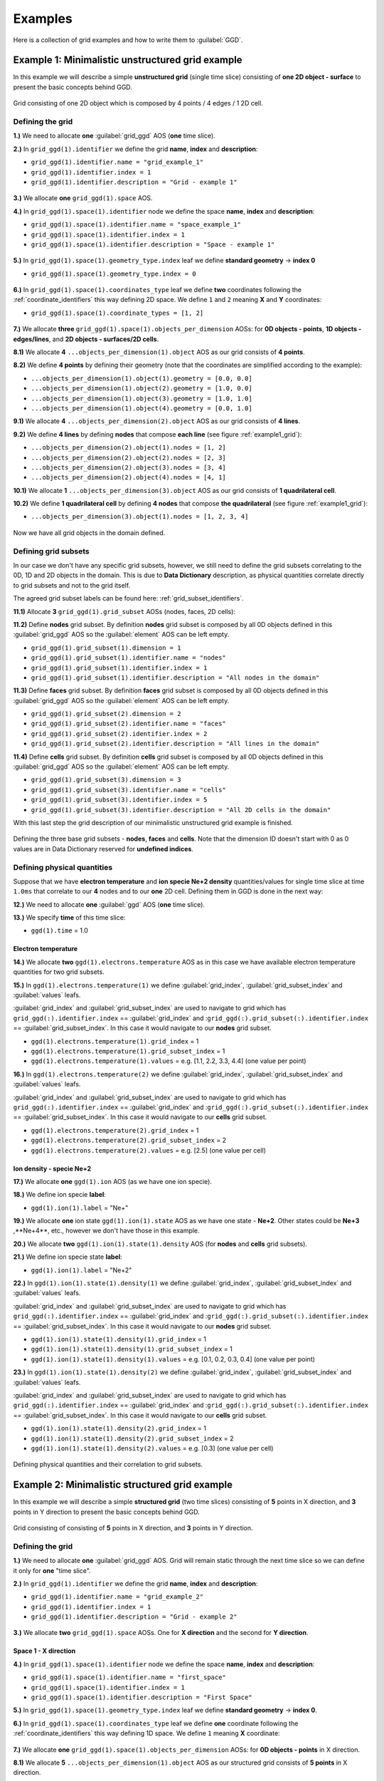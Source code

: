 ..
    GGD doc copied from https://git.iter.org/projects/IMEX/repos/ggd/browse/doc/guide/source
    
.. _examples:

========
Examples
========

Here is a collection of grid examples and how to write them to
:guilabel:`GGD`.

-------------------------------------------------
Example 1: Minimalistic unstructured grid example
-------------------------------------------------

In this example we will describe a simple **unstructured grid** (single
time slice) consisting of **one 2D object - surface** to present the basic
concepts behind GGD.

.. _example1_grid:

.. figure:: images/grid_structure_1.png
   :align: center
   :width: 550px

   Grid consisting of one 2D object which is composed by 4 points / 4 edges /
   1 2D cell.

^^^^^^^^^^^^^^^^^
Defining the grid
^^^^^^^^^^^^^^^^^

**1.)** We need to allocate **one** :guilabel:`grid_ggd` AOS (**one** time slice).

**2.)** In ``grid_ggd(1).identifier`` we define the grid **name**, **index** and
**description**:

- ``grid_ggd(1).identifier.name = "grid_example_1"``
- ``grid_ggd(1).identifier.index = 1``
- ``grid_ggd(1).identifier.description = "Grid - example 1"``

.. figure:: images/example_1_1.png
   :align: center
   :width: 600px

**3.)** We allocate **one** ``grid_ggd(1).space`` AOS.

**4.)** In ``grid_ggd(1).space(1).identifier`` node we define the space **name**,
**index** and **description**:

- ``grid_ggd(1).space(1).identifier.name = "space_example_1"``
- ``grid_ggd(1).space(1).identifier.index = 1``
- ``grid_ggd(1).space(1).identifier.description = "Space - example 1"``

.. figure:: images/example_1_2.png
   :align: center
   :width: 600px

**5.)** In ``grid_ggd(1).space(1).geometry_type.index`` leaf we define
**standard geometry** -> **index 0**

- ``grid_ggd(1).space(1).geometry_type.index = 0``

.. figure:: images/example_1_3.png
   :align: center
   :width: 550px

**6.)** In ``grid_ggd(1).space(1).coordinates_type`` leaf we define **two** coordinates
following the :ref:`coordinate_identifiers` this way defining 2D space. We
define ``1`` and ``2`` meaning **X** and **Y** coordinates:

- ``grid_ggd(1).space(1).coordinate_types = [1, 2]``

.. figure:: images/example_1_4.png
   :align: center
   :width: 500px

**7.)** We allocate **three** ``grid_ggd(1).space(1).objects_per_dimension`` AOSs:
for **0D objects - points**, **1D objects - edges/lines**, and
**2D objects - surfaces/2D cells**.

**8.1)** We allocate **4**  ``...objects_per_dimension(1).object`` AOS as our grid
consists of **4 points**.

**8.2)** We define **4 points** by defining their geometry (note that the
coordinates are simplified according to the example):

- ``...objects_per_dimension(1).object(1).geometry = [0.0, 0.0]``
- ``...objects_per_dimension(1).object(2).geometry = [1.0, 0.0]``
- ``...objects_per_dimension(1).object(3).geometry = [1.0, 1.0]``
- ``...objects_per_dimension(1).object(4).geometry = [0.0, 1.0]``

**9.1)** We allocate **4**  ``...objects_per_dimension(2).object`` AOS as our grid
consists of **4 lines**.

**9.2)** We define **4 lines** by defining **nodes** that compose **each line**
(see figure :ref:`example1_grid`):

- ``...objects_per_dimension(2).object(1).nodes = [1, 2]``
- ``...objects_per_dimension(2).object(2).nodes = [2, 3]``
- ``...objects_per_dimension(2).object(3).nodes = [3, 4]``
- ``...objects_per_dimension(2).object(4).nodes = [4, 1]``

**10.1)** We allocate **1**  ``...objects_per_dimension(3).object`` AOS as our grid
consists of **1 quadrilateral cell**.

**10.2)** We define **1 quadrilateral cell** by defining **4 nodes** that compose
**the quadrilateral** (see figure :ref:`example1_grid`):

- ``...objects_per_dimension(3).object(1).nodes = [1, 2, 3, 4]``

.. figure:: images/example_1_5.png
   :align: center
   :width: 600px

Now we have all grid objects in the domain defined.

^^^^^^^^^^^^^^^^^^^^^
Defining grid subsets
^^^^^^^^^^^^^^^^^^^^^

In our case we don't have any specific grid subsets, however, we still need
to define the grid subsets correlating to the 0D, 1D and 2D objects in the
domain. This is due to **Data Dictionary** description, as physical quantities
correlate directly to grid subsets and not to the grid itself.

The agreed grid subset labels can be found here:
:ref:`grid_subset_identifiers`.

**11.1)** Allocate **3** ``grid_ggd(1).grid_subset`` AOSs (nodes, faces, 2D cells):

**11.2)** Define **nodes** grid subset. By definition **nodes** grid subset is
composed by all 0D objects defined in this :guilabel:`grid_ggd` AOS so the
:guilabel:`element` AOS can be left empty.

- ``grid_ggd(1).grid_subset(1).dimension = 1``
- ``grid_ggd(1).grid_subset(1).identifier.name = "nodes"``
- ``grid_ggd(1).grid_subset(1).identifier.index = 1``
- ``grid_ggd(1).grid_subset(1).identifier.description = "All nodes in the domain"``

**11.3)** Define **faces** grid subset. By definition **faces** grid subset is
composed by all 0D objects defined in this :guilabel:`grid_ggd` AOS so the
:guilabel:`element` AOS can be left empty.

- ``grid_ggd(1).grid_subset(2).dimension = 2``
- ``grid_ggd(1).grid_subset(2).identifier.name = "faces"``
- ``grid_ggd(1).grid_subset(2).identifier.index = 2``
- ``grid_ggd(1).grid_subset(2).identifier.description = "All lines in the domain"``

**11.4)** Define **cells** grid subset. By definition **cells** grid subset is
composed by all 0D objects defined in this :guilabel:`grid_ggd` AOS so the
:guilabel:`element` AOS can be left empty.

- ``grid_ggd(1).grid_subset(3).dimension = 3``
- ``grid_ggd(1).grid_subset(3).identifier.name = "cells"``
- ``grid_ggd(1).grid_subset(3).identifier.index = 5``
- ``grid_ggd(1).grid_subset(3).identifier.description = "All 2D cells in the domain"``

With this last step the grid description of our minimalistic unstructured grid
example is finished.

.. figure:: images/example_1_6.png
   :align: center
   :width: 600px

   Defining the three base grid subsets - **nodes**, **faces** and
   **cells**. Note that the dimension ID doesn't start with 0 as 0 values
   are in Data Dictionary reserved for **undefined indices**.

^^^^^^^^^^^^^^^^^^^^^^^^^^^^
Defining physical quantities
^^^^^^^^^^^^^^^^^^^^^^^^^^^^

Suppose that we have **electron temperature** and **ion specie Ne+2 density**
quantities/values for single time
slice at time ``1.0ms`` that correlate to our **4** nodes and to our **one**
2D cell. Defining them in GGD is done in the next way:

**12.)** We need to allocate **one** :guilabel:`ggd` AOS (**one** time slice).

**13.)** We specify **time** of this time slice:

- ``ggd(1).time`` = 1.0

""""""""""""""""""""
Electron temperature
""""""""""""""""""""

**14.)** We allocate **two** ``ggd(1).electrons.temperature`` AOS as in this case
we have available electron temperature quantities for two grid subsets.

**15.)** In ``ggd(1).electrons.temperature(1)`` we define :guilabel:`grid_index`,
:guilabel:`grid_subset_index` and :guilabel:`values` leafs.

:guilabel:`grid_index` and :guilabel:`grid_subset_index` are used to navigate
to grid which has ``grid_ggd(:).identifier.index`` == :guilabel:`grid_index`
and :``grid_ggd(:).grid_subset(:).identifier.index`` == :guilabel:`grid_subset_index`.
In this case it would navigate to our **nodes** grid subset.

- ``ggd(1).electrons.temperature(1).grid_index`` = 1
- ``ggd(1).electrons.temperature(1).grid_subset_index`` = 1
- ``ggd(1).electrons.temperature(1).values`` = e.g. [1.1, 2.2, 3.3, 4.4] (one value per point)

**16.)** In ``ggd(1).electrons.temperature(2)`` we define :guilabel:`grid_index`,
:guilabel:`grid_subset_index` and :guilabel:`values` leafs.

:guilabel:`grid_index` and :guilabel:`grid_subset_index` are used to navigate
to grid which has ``grid_ggd(:).identifier.index`` == :guilabel:`grid_index`
and :``grid_ggd(:).grid_subset(:).identifier.index`` == :guilabel:`grid_subset_index`.
In this case it would navigate to our **cells** grid subset.

- ``ggd(1).electrons.temperature(2).grid_index`` = 1
- ``ggd(1).electrons.temperature(2).grid_subset_index`` = 2
- ``ggd(1).electrons.temperature(2).values`` = e.g. [2.5] (one value per cell)

"""""""""""""""""""""""""
Ion density - specie Ne+2
"""""""""""""""""""""""""

**17.)** We allocate **one** ``ggd(1).ion`` AOS (as we have one ion specie).

**18.)** We define ion specie **label**:

- ``ggd(1).ion(1).label`` = "Ne+"

**19.)** We allocate **one** ion state ``ggd(1).ion(1).state`` AOS as we have one
state - **Ne+2**. Other states could be **Ne+3** ,**Ne+4**, etc., however we
don't have those in this example.

**20.)** We allocate **two** ``ggd(1).ion(1).state(1).density`` AOS (for **nodes** and
**cells** grid subsets).

**21.)** We define ion specie state **label**:

- ``ggd(1).ion(1).label`` = "Ne+2"

**22.)** In ``ggd(1).ion(1).state(1).density(1)`` we define :guilabel:`grid_index`,
:guilabel:`grid_subset_index` and :guilabel:`values` leafs.

:guilabel:`grid_index` and :guilabel:`grid_subset_index` are used to navigate
to grid which has ``grid_ggd(:).identifier.index`` == :guilabel:`grid_index`
and :``grid_ggd(:).grid_subset(:).identifier.index`` == :guilabel:`grid_subset_index`.
In this case it would navigate to our **nodes** grid subset.

- ``ggd(1).ion(1).state(1).density(1).grid_index`` = 1
- ``ggd(1).ion(1).state(1).density(1).grid_subset_index`` = 1
- ``ggd(1).ion(1).state(1).density(1).values`` = e.g. [0.1, 0.2, 0.3, 0.4] (one value per point)

**23.)** In ``ggd(1).ion(1).state(1).density(2)`` we define :guilabel:`grid_index`,
:guilabel:`grid_subset_index` and :guilabel:`values` leafs.

:guilabel:`grid_index` and :guilabel:`grid_subset_index` are used to navigate
to grid which has ``grid_ggd(:).identifier.index`` == :guilabel:`grid_index`
and :``grid_ggd(:).grid_subset(:).identifier.index`` == :guilabel:`grid_subset_index`.
In this case it would navigate to our **cells** grid subset.

- ``ggd(1).ion(1).state(1).density(2).grid_index`` = 1
- ``ggd(1).ion(1).state(1).density(2).grid_subset_index`` = 2
- ``ggd(1).ion(1).state(1).density(2).values`` = e.g. [0.3] (one value per cell)

.. figure:: images/example_1_7.png
   :align: center
   :width: 700px

   Defining physical quantities and their correlation to grid subsets.

.. _example2:

-----------------------------------------------
Example 2: Minimalistic structured grid example
-----------------------------------------------

In this example we will describe a simple **structured grid** (two
time slices) consisting of **5** points in X direction, and **3** points in
Y direction to present the basic concepts behind GGD.

.. _example2_grid:

.. figure:: images/example_2_1.png
   :align: center
   :width: 450px

   Grid consisting of consisting of **5** points in X direction, and **3**
   points in Y direction.

^^^^^^^^^^^^^^^^^
Defining the grid
^^^^^^^^^^^^^^^^^

**1.)** We need to allocate **one** :guilabel:`grid_ggd` AOS. Grid will remain
static through the next time slice so we can define it only for **one**
"time slice".

**2.)** In ``grid_ggd(1).identifier`` we define the grid **name**, **index** and
**description**:

- ``grid_ggd(1).identifier.name = "grid_example_2"``
- ``grid_ggd(1).identifier.index = 1``
- ``grid_ggd(1).identifier.description = "Grid - example 2"``

.. figure:: images/example_2_2.png
   :align: center
   :width: 500px

**3.)** We allocate **two** ``grid_ggd(1).space`` AOSs. One for **X direction** and
the second for **Y direction**.

"""""""""""""""""""""
Space 1 - X direction
"""""""""""""""""""""

**4.)** In ``grid_ggd(1).space(1).identifier`` node we define the space **name**,
**index** and **description**:

- ``grid_ggd(1).space(1).identifier.name = "first_space"``
- ``grid_ggd(1).space(1).identifier.index = 1``
- ``grid_ggd(1).space(1).identifier.description = "First Space"``

**5.)** In ``grid_ggd(1).space(1).geometry_type.index`` leaf we define
**standard geometry** -> **index 0**.

**6.)** In ``grid_ggd(1).space(1).coordinates_type`` leaf we define **one**
coordinate following the :ref:`coordinate_identifiers` this way defining 1D space. We define ``1`` meaning **X** coordinate:

.. figure:: images/example_2_3.png
   :align: center
   :width: 500px

**7.)** We allocate **one** ``grid_ggd(1).space(1).objects_per_dimension`` AOSs:
for **0D objects - points** in X direction.

**8.1)** We allocate **5**  ``...objects_per_dimension(1).object`` AOS as our
structured grid consists of **5 points** in X direction.

**8.2)** We define **5 points** by defining their geometry:

- ``...objects_per_dimension(1).object(1).geometry = [0.0]``
- ``...objects_per_dimension(1).object(2).geometry = [1.0]``
- ``...objects_per_dimension(1).object(3).geometry = [2.0]``
- ``...objects_per_dimension(1).object(4).geometry = [3.0]``
- ``...objects_per_dimension(1).object(5).geometry = [4.0]``

.. figure:: images/example_2_4.png
   :align: center
   :width: 500px

"""""""""""""""""""""
Space 2 - Y direction
"""""""""""""""""""""

**9.)** In ``grid_ggd(1).space(2).identifier`` node we define the space **name**,
**index** and **description**:

- ``grid_ggd(1).space(2).identifier.name = "second_space"``
- ``grid_ggd(1).space(2).identifier.index = 1``
- ``grid_ggd(1).space(2).identifier.description = "Second Space"``

**10.)** In ``grid_ggd(1).space(2).geometry_type.index`` leaf we define
**standard geometry** -> **index 0**

**11.)** In ``grid_ggd(1).space(2).coordinates_type`` leaf we define **one**
coordinate following the :ref:`coordinate_identifiers` this way defining 1D space. We define ``2`` meaning **Y** coordinate:

.. figure:: images/example_2_5.png
   :align: center
   :width: 500px

**12.)** We allocate **one** ``grid_ggd(1).space(2).objects_per_dimension`` AOSs:
for **0D objects - points** in X direction.

**13.1)** We allocate **3** ``...objects_per_dimension(1).object`` AOS as our
structured grid consists of **3 points** in Y direction.

**13.2)** We define **5 points** by defining their geometry:

- ``...objects_per_dimension(1).object(1).geometry = [0.0]``
- ``...objects_per_dimension(1).object(2).geometry = [1.0]``
- ``...objects_per_dimension(1).object(3).geometry = [2.0]``

.. figure:: images/example_2_6.png
   :align: center
   :width: 500px

^^^^^^^^^^^^^^^^^^^^^
Defining grid subsets
^^^^^^^^^^^^^^^^^^^^^

We need to define the grid subsets correlating to the 0D, 1D and 2D objects in the
domain. This is due to **Data Dictionary** description, as physical quantities
correlate directly to grid subsets and to the grid itself.

The agreed grid subset labels can be found here:
:ref:`grid_subset_identifiers`.

**14.2)** Allocate **3** grid_subsets (nodes, faces, 2D cells):

"""""""""""""""""
Base grid subsets
"""""""""""""""""

**15.2)** Define **nodes** grid subset. By definition **nodes** grid subset is
composed by all 0D objects defined in this :guilabel:`grid_ggd` AOS so the
:guilabel:`element` AOS can be left empty.

- ``grid_ggd(1).grid_subset(1).dimension = 1``
- ``grid_ggd(1).grid_subset(1).identifier.name = "nodes"``
- ``grid_ggd(1).grid_subset(1).identifier.index = 1``
- ``grid_ggd(1).grid_subset(1).identifier.description = "All nodes in the domain"``

**15.3)** Define **faces** grid subset. By definition **faces** grid subset is
composed by all 0D objects defined in this :guilabel:`grid_ggd` AOS so the
:guilabel:`element` AOS can be left empty.

- ``grid_ggd(1).grid_subset(2).dimension = 2``
- ``grid_ggd(1).grid_subset(2).identifier.name = "faces"``
- ``grid_ggd(1).grid_subset(2).identifier.index = 2``
- ``grid_ggd(1).grid_subset(2).identifier.description = "All lines in the domain"``

**15.4)** Define **cells** grid subset. By definition **cells** grid subset is
composed by all 0D objects defined in this :guilabel:`grid_ggd` AOS so the
:guilabel:`element` AOS can be left empty.

- ``grid_ggd(1).grid_subset(3).dimension = 3``
- ``grid_ggd(1).grid_subset(3).identifier.name = "cells"``
- ``grid_ggd(1).grid_subset(3).identifier.index = 3``
- ``grid_ggd(1).grid_subset(3).identifier.description = "All 2D cells in the domain"``

.. figure:: images/example_1_6.png
   :align: center
   :width: 600px

   Defining three base grid subsets.

^^^^^^^^^^^^^^^^^^^^^^^^^^^^
Defining physical quantities
^^^^^^^^^^^^^^^^^^^^^^^^^^^^

Suppose that we have **electron temperature** quantities/values for
**two time slices** at times ``1.0ms`` and ``2.0ms`` that correlate to our
**15 points** (we assume that we don't have any data for 2D cells). Defining
them in GGD is done in the next way:

**16.)** We need to allocate **two** :guilabel:`ggd` AOS (**two** time slices).

**17.)** We specify **time** value for both time slices:

- ``ggd(1).time`` = 1.0
- ``ggd(2).time`` = 2.0

"""""""""""""""""""""""""""""""""""""""
Electron temperature - First time slice
"""""""""""""""""""""""""""""""""""""""

**18.)** We allocate **one** ``ggd(1).electrons.temperature`` AOS as in this case
we have available electron temperature quantities for one grid subset.

**19.)** In ``ggd(1).electrons.temperature(1)`` we define :guilabel:`grid_index`,
:guilabel:`grid_subset_index` and :guilabel:`values` leafs.

:guilabel:`grid_index` and :guilabel:`grid_subset_index` are used to navigate
to grid which has ``grid_ggd(:).identifier.index`` == :guilabel:`grid_index`
and :``grid_ggd(:).grid_subset(:).identifier.index`` == :guilabel:`grid_subset_index`.
In this case it would navigate to our **nodes** grid subset.

- ``ggd(1).electrons.temperature(1).grid_index`` = 1
- ``ggd(1).electrons.temperature(1).grid_subset_index`` = 1
- ``ggd(1).electrons.temperature(1).values`` = e.g. [1.1, 2.2, ...,  15.15] (one value per point, 15 values)

""""""""""""""""""""""""""""""""""""""""
Electron temperature - Second time slice
""""""""""""""""""""""""""""""""""""""""

**20.)** We allocate **one** ``ggd(1).electrons.temperature`` AOS as in this case
we have available electron temperature quantities for one grid subset.

**21.)** In ``ggd(1).electrons.temperature(1)`` we define :guilabel:`grid_index`,
:guilabel:`grid_subset_index` and :guilabel:`values` leafs.

:guilabel:`grid_index` and :guilabel:`grid_subset_index` are used to navigate
to grid which has ``grid_ggd(:).identifier.index`` == :guilabel:`grid_index`
and :``grid_ggd(:).grid_subset(:).identifier.index`` == :guilabel:`grid_subset_index`.
In this case it would navigate to our **nodes** grid subset.

- ``ggd(2).electrons.temperature(1).grid_index`` = 1
- ``ggd(2).electrons.temperature(1).grid_subset_index`` = 1
- ``ggd(2).electrons.temperature(1).values`` = e.g. [2.2, 3.3, ...,  16.16] (one value per point, 15 values)

.. figure:: images/example_2_9.png
   :align: center
   :width: 600px

   Defining electron temperature data fields for two time slices.

-----------------------------------------
Example 3: Structured grid subset example
-----------------------------------------

Following the :ref:`example2`, lets assume that the **two right-most 2D cells**
represent our **outer divertor** grid subset, just for purposes to explain the
grid subset concepts when dealing with structured grids.

^^^^^^^^^^^^^^^^^^^^^^^^^^
Outer divertor grid subset
^^^^^^^^^^^^^^^^^^^^^^^^^^

Our **4-th** grid subset represents **outer divertor** region (just for
explanation purposes), as seen in the figure below.

.. figure:: images/example_2_8.png
   :align: center
   :width: 400px

Now we need to define the **elements** which compose this grid subset. In this
case, the **elemets** are **2D cells**, and those 2D cells are composed by
**objects**, in this case points defined on 1D spaces. So we will have
**2 elements**, each composed by **2x4 points** which are defined on **1D spaces**.

**1.)** Describe **outer divertor** grid subset. By grid subset identifiers definition
(see :ref:`grid_subset_identifiers`) **outer divertor** is defined by index 24.

- ``grid_ggd(1).grid_subset(4).dimension = 3``
- ``grid_ggd(1).grid_subset(4).identifier.name = "outer_divertor"``
- ``grid_ggd(1).grid_subset(4).identifier.index = 24``
- ``grid_ggd(1).grid_subset(4).identifier.description = "Outer Divertor"``

**2.)** Allocate **2** element AOS and for each element AOS **8** object AOS.

**3.1)** Defining **first** element - 2D cell based on 4 points each defined
using 1D spaces. The :guilabel:`space`, :guilabel:`dimension` and
:guilabel:`index` indices are used to navigate through
``grid_ggd(1).space(space_index).objects_per_dimension(dimension_index).object(index)``:

First point:

- ``grid_ggd(1).grid_subset(4).element(1).object(1).space = 1``
- ``grid_ggd(1).grid_subset(4).element(1).object(1).dimension = 1``
- ``grid_ggd(1).grid_subset(4).element(1).object(1).index = 4``

- ``grid_ggd(1).grid_subset(4).element(1).object(2).space = 2``
- ``grid_ggd(1).grid_subset(4).element(1).object(2).dimension = 1``
- ``grid_ggd(1).grid_subset(4).element(1).object(2).index = 1``

Second point:

- ``grid_ggd(1).grid_subset(4).element(1).object(3).space = 1``
- ``grid_ggd(1).grid_subset(4).element(1).object(3).dimension = 1``
- ``grid_ggd(1).grid_subset(4).element(1).object(3).index = 5``

- ``grid_ggd(1).grid_subset(4).element(1).object(4).space = 2``
- ``grid_ggd(1).grid_subset(4).element(1).object(4).dimension = 1``
- ``grid_ggd(1).grid_subset(4).element(1).object(4).index = 1``

Third point:

- ``grid_ggd(1).grid_subset(4).element(1).object(5).space = 1``
- ``grid_ggd(1).grid_subset(4).element(1).object(5).dimension = 1``
- ``grid_ggd(1).grid_subset(4).element(1).object(5).index = 5``

- ``grid_ggd(1).grid_subset(4).element(1).object(6).space = 2``
- ``grid_ggd(1).grid_subset(4).element(1).object(6).dimension = 1``
- ``grid_ggd(1).grid_subset(4).element(1).object(6).index = 2``

Fourth point:

- ``grid_ggd(1).grid_subset(4).element(1).object(7).space = 1``
- ``grid_ggd(1).grid_subset(4).element(1).object(7).dimension = 1``
- ``grid_ggd(1).grid_subset(4).element(1).object(7).index = 4``

- ``grid_ggd(1).grid_subset(4).element(1).object(8).space = 2``
- ``grid_ggd(1).grid_subset(4).element(1).object(8).dimension = 1``
- ``grid_ggd(1).grid_subset(4).element(1).object(8).index = 2``

**3.2)** Defining **second** element - 2D cell based on 4 points each defined
using 1D spaces:

First point:

- ``grid_ggd(1).grid_subset(4).element(2).object(1).space = 1``
- ``grid_ggd(1).grid_subset(4).element(2).object(1).dimension = 1``
- ``grid_ggd(1).grid_subset(4).element(2).object(1).index = 4``

- ``grid_ggd(1).grid_subset(4).element(2).object(2).space = 2``
- ``grid_ggd(1).grid_subset(4).element(2).object(2).dimension = 1``
- ``grid_ggd(1).grid_subset(4).element(2).object(2).index = 2``

Second point:

- ``grid_ggd(1).grid_subset(4).element(2).object(3).space = 1``
- ``grid_ggd(1).grid_subset(4).element(2).object(3).dimension = 1``
- ``grid_ggd(1).grid_subset(4).element(2).object(3).index = 5``

- ``grid_ggd(1).grid_subset(4).element(2).object(4).space = 2``
- ``grid_ggd(1).grid_subset(4).element(2).object(4).dimension = 1``
- ``grid_ggd(1).grid_subset(4).element(2).object(4).index = 2``

Third point:

- ``grid_ggd(1).grid_subset(4).element(2).object(5).space = 1``
- ``grid_ggd(1).grid_subset(4).element(2).object(5).dimension = 1``
- ``grid_ggd(1).grid_subset(4).element(2).object(5).index = 5``

- ``grid_ggd(1).grid_subset(4).element(2).object(6).space = 2``
- ``grid_ggd(1).grid_subset(4).element(2).object(6).dimension = 1``
- ``grid_ggd(1).grid_subset(4).element(2).object(6).index = 3``

Fourth point:

- ``grid_ggd(1).grid_subset(4).element(2).object(7).space = 1``
- ``grid_ggd(1).grid_subset(4).element(2).object(7).dimension = 1``
- ``grid_ggd(1).grid_subset(4).element(2).object(7).index = 4``

- ``grid_ggd(1).grid_subset(4).element(2).object(8).space = 2``
- ``grid_ggd(1).grid_subset(4).element(2).object(8).dimension = 1``
- ``grid_ggd(1).grid_subset(4).element(2).object(8).index = 3``

.. figure:: images/example_2_7.png
   :align: center
   :width: 600px

This way our grid subset **outer divertor** is defined.

--------------------------------------------
Example 4: Unstructured grid subsets example
--------------------------------------------

In this example we will describe **unstructured grid** (two time slices)
in **[R, Z] space** consisting of

- **20 points** (0D objects)
- **31 edges/lines** (1D objects), and
- **12 surfaces/2D cells** (2D objects).

This grid will contains **6 grid subsets**, 3 base ones and four additional
ones, according to :ref:`grid_subset_identifiers`:

- **nodes (all nodes in the domain)**,
- **faces (all lines/edges in the domain)**,
- **cells (all surfaces/2D cells in the domain)**,
- **x_aligned_faces (all X aligned lines)**,
- **y_aligned_faces (all Y aligned lines)**,
- **outer_divertor** (marked with green quadrilaterals)

.. note::  In this example **outer_divertor** grid subset won't represent the
           actual outer divertor region. It is only to give an insight how
           to represent grid subsets in the GGD.

.. figure:: images/example_3_1.png
   :align: center
   :width: 500px

   Unstructured grid used in this example and **connectivity array** for 2D
   objects - quadrilateral cells. Assumed grid subset "outer_divertor"
   is marked by green quadrilaterals.

^^^^^^^^^^^^^^^^^
Defining the grid
^^^^^^^^^^^^^^^^^

**1.)** We need to allocate **one** :guilabel:`grid_ggd` AOS (**one** AOS as we
assume that grid does not change with time).

**2.)** In ``grid_ggd(1).identifier`` we define the grid **name**, **index** and
**description**:

- ``grid_ggd(1).identifier.name = "grid_example_4"``
- ``grid_ggd(1).identifier.index = 1``
- ``grid_ggd(1).identifier.description = "Grid - example 4"``

**3.)** We allocate **one** ``grid_ggd(1).space`` AOS.

**4.)** In ``grid_ggd(1).space(1).identifier`` node we define the space **name**,
**index** and **description**:

- ``grid_ggd(1).space(1).identifier.name = "space_example_4"``
- ``grid_ggd(1).space(1).identifier.index = 1``
- ``grid_ggd(1).space(1).identifier.description = "Space - example 4"``

**5.)** In ``grid_ggd(1).space(1).geometry_type.index`` leaf we define
**standard geometry** -> **index 0**

- ``grid_ggd(1).space(1).geometry_type.index = 0``

**6.)** In ``grid_ggd(1).space(1).coordinates_type`` leaf we define **two**
coordinates following the :ref:`coordinate_identifiers` this way defining 2D
space. We define ``4`` and ``3`` meaning **R** and **Z** coordinates
according to :ref:`coordinate_identifiers`:

- ``grid_ggd(1).space(1).coordinate_types = [4, 3]``

.. figure:: images/example_3_2.png
   :align: center
   :width: 500px

   Representation of defining **grid** and **space** identifier
   :guilabel:`name`, :guilabel:`index`, and :guilabel:`description`; and
   space :guilabel:`geometry_type` and :guilabel:`coordinates_type` in GGD.

**7.)** We allocate **three** ``grid_ggd(1).space(1).objects_per_dimension`` AOSs:
for **0D objects - points**, **1D objects - edges/lines**, and
**2D objects - surfaces/2D cells**.

**8.1)** We allocate **20**  ``...objects_per_dimension(1).object`` AOS as our grid
consists of **20 points**.

**8.2)** We define **20 points** by defining their geometry (note that the
coordinates are simplified and marked by :math:`{r}` and :math:`{z}` symbols
instead of values according to the example):

- ``...objects_per_dimension(1).object(1).geometry = [r_1, z_1]``
- ``...objects_per_dimension(1).object(2).geometry = [r_2, z_2]``
- ``...objects_per_dimension(1).object(3).geometry = [r_3, z_3]``
- ...
- ``...objects_per_dimension(1).object(20).geometry = [r_20, z_20]``

.. figure:: images/example_3_3.png
   :align: center
   :width: 500px

   Representation of defining all 0D objects/points/nodes in the domain
   with GGD.

**9.1)** We allocate **31**  ``...objects_per_dimension(2).object`` AOS as our grid
consists of **31 lines**.

**9.2)** We define **31 lines** by defining **nodes** that compose **each line**.
First we define the "x-aligned (r-aligned)" lines and then the
"y-aligned (z-aligned" lines.

- ``...objects_per_dimension(2).object(1).nodes = [1, 2]``
- ``...objects_per_dimension(2).object(2).nodes = [2, 3]``
- ``...objects_per_dimension(2).object(3).nodes = [3, 4]``
- ``...objects_per_dimension(2).object(4).nodes = [4, 5]``
- ``...objects_per_dimension(2).object(5).nodes = [6, 7]``
- ``...objects_per_dimension(2).object(6).nodes = [7, 8]``
- ``...objects_per_dimension(2).object(7).nodes = [8, 9]``
- ``...objects_per_dimension(2).object(8).nodes = [9, 10]``
- ``...objects_per_dimension(2).object(9).nodes = [11, 12]``
- ``...objects_per_dimension(2).object(10).nodes = [12, 13]``
- ``...objects_per_dimension(2).object(11).nodes = [13, 14]``
- ``...objects_per_dimension(2).object(12).nodes = [14, 15]``
- ``...objects_per_dimension(2).object(13).nodes = [16, 17]``
- ``...objects_per_dimension(2).object(14).nodes = [17, 18]``
- ``...objects_per_dimension(2).object(15).nodes = [18, 19]``
- ``...objects_per_dimension(2).object(16).nodes = [19, 20]``
- ``...objects_per_dimension(2).object(17).nodes = [1, 6]``
- ``...objects_per_dimension(2).object(18).nodes = [6, 11]``
- ``...objects_per_dimension(2).object(19).nodes = [11, 16]``
- ``...objects_per_dimension(2).object(20).nodes = [2, 7]``
- ``...objects_per_dimension(2).object(21).nodes = [7, 12]``
- ``...objects_per_dimension(2).object(22).nodes = [12, 17]``
- ``...objects_per_dimension(2).object(23).nodes = [3, 8]``
- ``...objects_per_dimension(2).object(24).nodes = [8, 13]``
- ``...objects_per_dimension(2).object(25).nodes = [13, 18]``
- ``...objects_per_dimension(2).object(26).nodes = [4, 9]``
- ``...objects_per_dimension(2).object(27).nodes = [9, 14]``
- ``...objects_per_dimension(2).object(28).nodes = [14, 19]``
- ``...objects_per_dimension(2).object(29).nodes = [5, 10]``
- ``...objects_per_dimension(2).object(30).nodes = [10, 15]``
- ``...objects_per_dimension(2).object(31).nodes = [15, 20]``

.. Note:: The ``...objects_per_dimension(2).object(:).measure`` could be filled
          with the line length, however we don't need that information here.

.. figure:: images/example_3_4.png
   :align: center
   :width: 500px

   Representation of defining all 1D objects/lines in the domain
   with GGD.

**10.1)** We allocate **12**  ``...objects_per_dimension(3).object`` AOS as our grid
consists of **12 quadrilateral cells**.

**10.2)** We define connectivity array for 2D objects - **12 quads** by defining
**nodes** that compose **each quad element**.

- ``...objects_per_dimension(3).object(1).nodes = [1, 2, 7, 6]``
- ``...objects_per_dimension(3).object(2).nodes = [2, 3, 8, 7]``
- ``...objects_per_dimension(3).object(3).nodes = [3, 4, 9, 8]``
- ``...objects_per_dimension(3).object(4).nodes = [4, 5, 10, 9]``
- ``...objects_per_dimension(3).object(5).nodes = [6, 7, 12, 11]``
- ``...objects_per_dimension(3).object(6).nodes = [7, 8, 13, 12]``
- ``...objects_per_dimension(3).object(7).nodes = [8, 9, 14, 13]``
- ``...objects_per_dimension(3).object(8).nodes = [9, 10, 15, 14]``
- ``...objects_per_dimension(3).object(9).nodes = [11, 12, 17, 16]``
- ``...objects_per_dimension(3).object(10).nodes = [12, 13, 18, 17]``
- ``...objects_per_dimension(3).object(11).nodes = [13, 14, 19, 18]``
- ``...objects_per_dimension(3).object(12).nodes = [14, 15, 20, 19]``

.. Note:: The ``...objects_per_dimension(3).object(:).measure`` could be filled
          with the quad surface area, however we don't need that information
          here.

.. figure:: images/example_3_5.png
   :align: center
   :width: 500px

   Representation of defining all 2D objects/quads in the domain
   with GGD.

"""""""""""""""""""""
Defining grid subsets
"""""""""""""""""""""

First we need to define the grid subsets correlating to the 0D, 1D and 2D
objects in the domain. This is due to **Data Dictionary** description,
as physical quantities (data fields) correlate directly to grid subsets and
not to the grid itself.

Second, we will define 3 more grid subsets: **x_aligned_faces**,
**y_aligned_faces**, and our **"outer divertor"** grid subset, giving us a
total of **6** grid subsets.

The agreed grid subset labels can be found here:
:ref:`grid_subset_identifiers`.

11) Allocate **6** ``grid_ggd(1).grid_subset`` AOSs:

**12.1)** Define **nodes** grid subset. By definition **nodes** grid subset is
composed by all 0D objects defined in this :guilabel:`grid_ggd` AOS so the
:guilabel:`element` AOS can be left empty.

- ``grid_ggd(1).grid_subset(1).dimension = 1``
- ``grid_ggd(1).grid_subset(1).identifier.name = "nodes"``
- ``grid_ggd(1).grid_subset(1).identifier.index = 1``
- ``grid_ggd(1).grid_subset(1).identifier.description = "All nodes in the domain"``

**12.2)** Define **faces** grid subset. By definition **faces** grid subset is
composed by all 0D objects defined in this :guilabel:`grid_ggd` AOS so the
:guilabel:`element` AOS can be left empty.

- ``grid_ggd(1).grid_subset(2).dimension = 2``
- ``grid_ggd(1).grid_subset(2).identifier.name = "faces"``
- ``grid_ggd(1).grid_subset(2).identifier.index = 2``
- ``grid_ggd(1).grid_subset(2).identifier.description = "All lines in the domain"``

**12.3)** Define **cells** grid subset. By definition **cells** grid subset is
composed by all 0D objects defined in this :guilabel:`grid_ggd` AOS so the
:guilabel:`element` AOS can be left empty.

- ``grid_ggd(1).grid_subset(3).dimension = 3``
- ``grid_ggd(1).grid_subset(3).identifier.name = "cells"``
- ``grid_ggd(1).grid_subset(3).identifier.index = 3``
- ``grid_ggd(1).grid_subset(3).identifier.description = "All 2D cells in the domain"``

.. figure:: images/example_1_6.png
   :align: center
   :width: 600px

   Defining the three base grid subsets - **nodes**, **faces** and
   **cells**.

**12.3)** Define **x_alignes_faces** grid subset. Here we need to define
**16 elements each composed by single 1D object - face**. Other option could
be to define **16 elements each composed by two 0D objects - points**, however
we already have the lines defined in ``objects_per_dimension(2)`` so this is
not necessary.

- ``grid_ggd(1).grid_subset(4).dimension = 2``
- ``grid_ggd(1).grid_subset(4).identifier.name = "x_aligned_faces"``
- ``grid_ggd(1).grid_subset(4).identifier.index = 3``
- ``grid_ggd(1).grid_subset(4).identifier.description = "X aligned faces"``

- ``grid_ggd(1).grid_subset(4).element(1).object(1).space = 1``
- ``grid_ggd(1).grid_subset(4).element(1).object(1).dimension = 2``
- ``grid_ggd(1).grid_subset(4).element(1).object(1).index = 1``

- ``grid_ggd(1).grid_subset(4).element(2).object(1).space = 1``
- ``grid_ggd(1).grid_subset(4).element(2).object(1).dimension = 2``
- ``grid_ggd(1).grid_subset(4).element(2).object(1).index = 2``

In this case all object AOSs hold **the same** ``space`` and ``dimension``, only
the ``index`` is different, navigating to different object in the same space
under the same dimension. Following that, only the different ``index`` leaf
contents will be shown below.

- ``grid_ggd(1).grid_subset(4).element(3).object(1).index = 3``
- ``grid_ggd(1).grid_subset(4).element(4).object(1).index = 4``
- ``grid_ggd(1).grid_subset(4).element(5).object(1).index = 5``
- ``grid_ggd(1).grid_subset(4).element(6).object(1).index = 6``
- ``grid_ggd(1).grid_subset(4).element(7).object(1).index = 7``
- ``grid_ggd(1).grid_subset(4).element(8).object(1).index = 8``
- ``grid_ggd(1).grid_subset(4).element(9).object(1).index = 9``
- ``grid_ggd(1).grid_subset(4).element(10).object(1).index = 10``
- ``grid_ggd(1).grid_subset(4).element(11).object(1).index = 11``
- ``grid_ggd(1).grid_subset(4).element(12).object(1).index = 12``
- ``grid_ggd(1).grid_subset(4).element(13).object(1).index = 13``
- ``grid_ggd(1).grid_subset(4).element(14).object(1).index = 14``
- ``grid_ggd(1).grid_subset(4).element(15).object(1).index = 15``
- ``grid_ggd(1).grid_subset(4).element(16).object(1).index = 16``

.. figure:: images/example_3_6.png
   :align: center
   :width: 325px

   Defining the **x_aligned_faces** grid subset in GGD.

**12.4)** Define **y_alignes_faces** grid subset. Here we need to define
**15 elements each composed by single 1D object - face**.

- ``grid_ggd(1).grid_subset(5).dimension = 2``
- ``grid_ggd(1).grid_subset(5).identifier.name = "y_aligned_faces"``
- ``grid_ggd(1).grid_subset(5).identifier.index = 4``
- ``grid_ggd(1).grid_subset(5).identifier.description = "Y aligned faces"``

- ``grid_ggd(1).grid_subset(5).element(1).object(1).space = 1``
- ``grid_ggd(1).grid_subset(5).element(1).object(1).dimension = 2``
- ``grid_ggd(1).grid_subset(5).element(1).object(1).index = 17``

- ``grid_ggd(1).grid_subset(5).element(2).object(1).space = 1``
- ``grid_ggd(1).grid_subset(5).element(2).object(1).dimension = 2``
- ``grid_ggd(1).grid_subset(5).element(2).object(1).index = 18``

In this case all object AOSs hold **the same** ``space`` and ``dimension``, only
the ``index`` is different, navigating to different object in the same space
under the same dimension. Following that, only the different ``index`` leaf
contents will be shown below.

- ``grid_ggd(1).grid_subset(5).element(3).object(1).index = 19``
- ``grid_ggd(1).grid_subset(5).element(4).object(1).index = 20``
- ``grid_ggd(1).grid_subset(5).element(5).object(1).index = 21``
- ``grid_ggd(1).grid_subset(5).element(6).object(1).index = 22``
- ``grid_ggd(1).grid_subset(5).element(7).object(1).index = 23``
- ``grid_ggd(1).grid_subset(5).element(8).object(1).index = 24``
- ``grid_ggd(1).grid_subset(5).element(9).object(1).index = 25``
- ``grid_ggd(1).grid_subset(5).element(10).object(1).index = 26``
- ``grid_ggd(1).grid_subset(5).element(11).object(1).index = 27``
- ``grid_ggd(1).grid_subset(5).element(12).object(1).index = 28``
- ``grid_ggd(1).grid_subset(5).element(13).object(1).index = 29``
- ``grid_ggd(1).grid_subset(5).element(14).object(1).index = 30``
- ``grid_ggd(1).grid_subset(5).element(15).object(1).index = 31``

.. figure:: images/example_3_7.png
   :align: center
   :width: 325px

   Defining the **y_aligned_faces** grid subset in GGD.

12.5) Define our **"outer_divertor"** grid subset. Here we need to define
**12 elements each composed by single 2D object - cell/quad**.

- ``grid_ggd(1).grid_subset(6).dimension = 3``
- ``grid_ggd(1).grid_subset(6).identifier.name = "outer_divertor"``
- ``grid_ggd(1).grid_subset(6).identifier.index = 24``
- ``grid_ggd(1).grid_subset(6).identifier.description = "Cells defining the outer divertor region"``

- ``grid_ggd(1).grid_subset(6).element(1).object(1).space = 1``
- ``grid_ggd(1).grid_subset(6).element(1).object(1).dimension = 2``
- ``grid_ggd(1).grid_subset(6).element(1).object(1).index = 1``

- ``grid_ggd(1).grid_subset(6).element(2).object(1).space = 1``
- ``grid_ggd(1).grid_subset(6).element(2).object(1).dimension = 2``
- ``grid_ggd(1).grid_subset(6).element(2).object(1).index = 2``

- ``grid_ggd(1).grid_subset(6).element(2).object(1).space = 1``
- ``grid_ggd(1).grid_subset(6).element(2).object(1).dimension = 2``
- ``grid_ggd(1).grid_subset(6).element(3).object(1).index = 3``

- ``grid_ggd(1).grid_subset(6).element(2).object(1).space = 1``
- ``grid_ggd(1).grid_subset(6).element(2).object(1).dimension = 2``
- ``grid_ggd(1).grid_subset(6).element(4).object(1).index = 4``

.. figure:: images/example_3_8.png
   :align: center
   :width: 550px

   Defining the **outer_divertor** grid subset in GGD.

^^^^^^^^^^^^^^^^^^^^^^^^^^^^
Defining physical quantities
^^^^^^^^^^^^^^^^^^^^^^^^^^^^

In this example we assume that we have **electron temperature**
quantities/values for **two time slices** (the grid is static) at times
``1.0ms`` and ``2.0ms`` that correlate to our **20 points** and **12 quads**. Defining them in GGD is done in the next
way:

**13.)** We need to allocate **two** :guilabel:`ggd` AOS (**two** time slices).

**14.)** We specify **time** value for both time slices:

- ``ggd(1).time`` = 1.0
- ``ggd(2).time`` = 2.0

""""""""""""""""""""
Electron temperature
""""""""""""""""""""

**15.)** We allocate **three** ``ggd(1).electrons.temperature`` AOSs as in this case
we have available (we assume) electron temperature quantities for three
grid subsets - **nodes**, **cells** and **outer_divertor**.

''''''''''''''''
First time slice
''''''''''''''''

**16.)** In ``ggd(1).electrons.temperature(1)`` we define :guilabel:`grid_index`,
:guilabel:`grid_subset_index` and :guilabel:`values` leafs.

:guilabel:`grid_index` and :guilabel:`grid_subset_index` are used to navigate
to grid which has ``grid_ggd(:).identifier.index`` == :guilabel:`grid_index`
and :``grid_ggd(:).grid_subset(:).identifier.index`` == :guilabel:`grid_subset_index`.
In this case it would navigate to our **nodes** grid subset.

- ``ggd(1).electrons.temperature(1).grid_index`` = 1
- ``ggd(1).electrons.temperature(1).grid_subset_index`` = 1
- ``ggd(1).electrons.temperature(1).values`` = e.g. [1.1, 2.2, ...,  20.20] (one value per point, 20 values)

**17.)** In ``ggd(1).electrons.temperature(2)`` we define :guilabel:`grid_index`,
:guilabel:`grid_subset_index` and :guilabel:`values` leafs.

In this case it would navigate to our **cells** grid subset.

- ``ggd(1).electrons.temperature(2).grid_index`` = 1
- ``ggd(1).electrons.temperature(2).grid_subset_index`` = 5
- ``ggd(1).electrons.temperature(2).values`` = e.g. [1.1, 2.2, ...,  12.12] (one value per quad, 12 values)

**18.)** In ``ggd(1).electrons.temperature(3)`` we define :guilabel:`grid_index`,
:guilabel:`grid_subset_index` and :guilabel:`values` leafs.

In this case it would navigate to our **outer_divertor** grid subset.

- ``ggd(1).electrons.temperature(3).grid_index`` = 1
- ``ggd(1).electrons.temperature(3).grid_subset_index`` = 24
- ``ggd(1).electrons.temperature(3).values`` = e.g. [3.3, 4.4, 7.7, 8.8] (one value per quad, 4 values)

'''''''''''''''''
Second time slice
'''''''''''''''''

**19.)** In ``ggd(2).electrons.temperature(1)`` we define :guilabel:`grid_index`,
:guilabel:`grid_subset_index` and :guilabel:`values` leafs.

In this case it would navigate to our **nodes** grid subset.

- ``ggd(2).electrons.temperature(1).grid_index`` = 1
- ``ggd(2).electrons.temperature(1).grid_subset_index`` = 1
- ``ggd(2).electrons.temperature(1).values`` = e.g. [2.2, 3.3, ...,  21.21] (one value per point, 20 values)

**20.)** In ``ggd(2).electrons.temperature(2)`` we define :guilabel:`grid_index`,
:guilabel:`grid_subset_index` and :guilabel:`values` leafs.

In this case it would navigate to our **cells** grid subset.

- ``ggd(2).electrons.temperature(2).grid_index`` = 1
- ``ggd(2).electrons.temperature(2).grid_subset_index`` = 5
- ``ggd(2).electrons.temperature(2).values`` = e.g. [2.2, 3.3, ...,  13.13] (one value per quad, 12 values)

**21.)** In ``ggd(2).electrons.temperature(3)`` we define :guilabel:`grid_index`,
:guilabel:`grid_subset_index` and :guilabel:`values` leafs.

In this case it would navigate to our **outer_divertor** grid subset.

- ``ggd(2).electrons.temperature(3).grid_index`` = 1
- ``ggd(2).electrons.temperature(3).grid_subset_index`` = 24
- ``ggd(2).electrons.temperature(3).values`` = e.g. [4.4, 5.5, 8.8, 9.9] (one value per quad, 4 values)

.. figure:: images/example_3_9.png
   :align: center
   :width: 600px

   Defining electron temperature data fields for **two time slices** and
   **three grid subsets** - **nodes**, **cells**, and our **outer_divertor**.



-----------------------------------------------------
MHD example: Combined unstructured and Fourier space 
-----------------------------------------------------

The following example is based on the [JOREK]_ non-linear MHD code.
JOREK uses Bezier FEM description in poloidal plane and Fourier
interpolation in toroidal direction. So far, the implementaion of such
geometry has not been treated in similar codes. The example follows
:file:`jorek/util/IMAS/JOREK2IDS/jorekjorekHDF5toIDS.py` python script
that reads jorek HDF5 files and writes IDS. The most important
properties that are stored are 2D grid, it's properties and values.

The discretization of JOREK is well described in the paper
[Czarny-Huysmans-2008]_.

For all variables indexed by :math:`\nu=1\dots N_{var}` the
distibution :math:`X(s,t,\varphi)` of quantity :math:`X` at the
toroidal position :math:`\varphi` in a given finite element can be
expressed by

.. math::
  X_\nu(s,t,\varphi)
  =\sum_{k=1}^{N_{vert}}\sum_{j=1}^{N_{ord}}\sum_{l=1}^{N_{tor}}~
    &\texttt{nodes(i).values(l,j,}\nu\texttt{)}  
    \cdot\texttt{H}(k,j;s,t)\\
    &\cdot\texttt{element.size(k,j)}
    \cdot Z_l(\varphi),

where ``i=element.vertex(k)`` is the global node index corresponding to 
the vertex ``k`` of the finite element. Here, :math:`N_{var}` denotes the
number of physical variables, :math:`s` and :math:`t` are the poloidal 
local coordinates, ``H`` are Bezier basis functions (polynomials), 
``element.size`` are geometrical coefficients for the element,
:math:`N_{vert}=4` the number of vertices in each
element, :math:`N_{ord}=4` the number of degrees of freedom per
vertex, and :math:`N_{tor}` the number of different toroidal Fourier
modes. The quantity :math:`Z_l(\varphi)` corresponds to the value of
the :math:`l`-th Fourier mode at the toroidal position :math:`\varphi`.
The table below lists which Fourier modes correspond to the different 
mode indices :math:`l` with :math:`n_p` as peridicity of tyhe simulation

  +----------------------+---+----------------------------+----------------------------+---------------------------+---------------------------+-----+
  | :math:`l`            | 1 | 2                          | 3                          | 4                         | 5                         | ... |
  +======================+===+============================+============================+===========================+===========================+=====+
  | :math:`Z_l(\varphi)` | 1 | :math:`\cos(n_p\varphi_p)` | :math:`\sin(n_p\varphi_p)` | :math:`\cos(2n_p\varphi)` | :math:`\sin(2n_p\varphi)` | ... |
  +----------------------+---+----------------------------+----------------------------+---------------------------+---------------------------+-----+

^^^^^^^^^^^^^^^^^^^^^^^^^^^^^^^^^
Fourier Periodicity - :math:`n_p`
^^^^^^^^^^^^^^^^^^^^^^^^^^^^^^^^^

Type of space geometry (``grid_ggd.space.geometry_type``)
  - 0: standard, 
  - 1:Fourier, 
  - >1: Fourier with periodicity

.. image:: images/jorek_2.png

^^^^^^^^^^^^^^^^^
Defining the grid
^^^^^^^^^^^^^^^^^

.. note::

   If possible, we should always decompose the discretisation into
   spaces: independent discretisation of individual directions.

Following above rule and JOREK discretisation there are two grid_ggd spaces:

     - Space 1 is two-dimensional (R,Z) space of unstructured grid
       with geometry_2d associated to nodes and cells. Note that the R,
       Z coordinates are expressed as every other quantity :math:`X(s,t,\varphi)`.
       For tokamak applications, the (R,Z) grid does not vary toroidally and 
       only the `n=0` harmonic is employed. In this case and using JOREK 
       notation, R and Z are expressed as

        :math:`R(s,t) =\sum_{k=1}^{N_{vert}}\sum_{j=1}^{N_{ord}}\texttt{nodes(i).x(j,1)} \cdot\texttt{H}(k,j;s,t) \cdot\texttt{element.size(k,j)}`
        :math:`Z(s,t) =\sum_{k=1}^{N_{vert}}\sum_{j=1}^{N_{ord}}\texttt{nodes(i).x(j,2)} \cdot\texttt{H}(k,j;s,t) \cdot\texttt{element.size(k,j)}`


         a) The geometrical coefficients representing the grid (``x``) are stored as
            ``objects_per_dimension[0].object[i].geometry_2d(j,:)=nodes(i).x(j,:)``
         b) And the elements sizes :math:`1, d_{uk}, d_{vk}, d_{uv}d_{vk}` under 
	    ``objects_per_dimension[2].object[i_elm].geometry_2d(:,:)=element.size(:,:)``

     - Space 2 is one-dimensional Fourier space with :math:`\varphi` and
       ``geometry_type.index >= 1`` (Fourier) with geometry objects (1, 2,
       3, ..., number of harmonics)

    .. image:: images/jorek_1.png
       :scale: 50%



Firstly we write every node and every cell in
``grid_ggd/space/object_per_dimension``. Nodes are stored under index
"0". Each node has :math:`R, Z` coordinate in ``.../geometry`` with
derivatives (in *R* and *Z* direction and mixed) needed for
calculating control points and grid's curvature in
``.../geometry_2d``. Cells are written in similar manner with their
connectivity in geometry and 2D array ``size`` in
``geometry_2d``. Size describes distances from nodes to cell's control
points which is also necessary for plotting more precise grid. Both
``size`` and derivatives are explained in detail in thesis by Daan Van
Vugt [VanVugt19]_.

.. image:: images/jorek_3.png

^^^^^^^^^^^^^^^^^^^^^^^^^^^^
Defining physical quantities
^^^^^^^^^^^^^^^^^^^^^^^^^^^^


For each physical quantity (temperature, psi, j..) values and it's
derivatives must be stored for each node. Values are in
``grid/variable/values``

.. image:: images/jorek_4.png

Values (Te, n, w, ...), stored under GGD, with the above two spaces
form a "structured" (implicitly defined) grid of node values, where
explicitly RZ values of first harmonics are saved first, then RZ
values of the second harmonics follow up to the last RZ
harmonics. Similarly, coefficients on the nodes are saved.  This
definition follows column major (FORTRAN) notation, meaning that with
varying first index (R) the values are close together in the memory
and that the last index (:math:`\varphi` in Fourier space) defines RZ
block of values in memory. At the moment, the correspondance between
:math:`X(s,t,\varphi)` and GGD is, for example for the toroidal
current density


``mhd_ids.ggd[islice].j_tor[0].coefficients[l,m(i,j) ]=nodes(i).values(l,j,index_jtor)``

and ``m(i,j)=i+(j-1)N_dof``.


^^^^^^^^^^^^^^^^^^^^^^
Bezier elements in VTK
^^^^^^^^^^^^^^^^^^^^^^

Bezier geometry is the most complex, but it enables us to increase
nonlinear subdivision level for same number of points within
visualisation platform (such as paraview), because it uses Bezier
polynomials to interpolate more points from initial control
points. Calculation of control points in RZ plane used here is
explained in thesis [VanVugt19]. 


For 2D these control points are used to create
`Bezier quadrilaterals
<https://vtk.org/doc/nightly/html/classvtkBezierQuadrilateral.html>`_. As
a result each cell is made of 4×4 nodes.  When we move to 3D, `Bezier
hexahedrons
<https://vtk.org/doc/nightly/html/classvtkBezierHexahedron.html>`_ are
made of 3 planes of 4×4 points, which gives us 48 nodes per
cell. Because our cell is not 4x4x4 we just skip nodes that are not
there. Anisotropic structure of cell's shape is specified by
``SetHigherOrderDegrees()`` with shape[3,3,2] in
:file:`jorek/utils/jorek_read_h5.py`. (Even though cells are made of
4x4x3 points, one number less must be given for each dimension.)

.. image:: images/jorek_5.png

Therefore, we  have anisotropic Bezier element with:

 - In poloidal plane exact Bezier cubic non-rational quads
 - In toroidal direction an approximation between toroidal planes with
   rational quadratic Bezier curves.



For sake of clarity a :file:`jorek/util/IMAS/JOREK2IDS/IDS_to_VTK.py`
script is made to read previously written data and makes :file:`.vtu`
for visualisation with ParaView 5.9.1 or higher. Once again we must
choose some arguments to specify what we want our plot to look
like. The most important are "number of planes" and
:math:`\varphi`. Script writes object with Bezier cells if not decided
differently. If Bezier is disabled the plane quadrilateral mesh (2D)
without Fourier harmonics is used. However, node numbering in this
case corresponds to JOREK node and cell numbering (without
subdivision).
